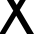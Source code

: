 SplineFontDB: 3.2
FontName: 0001_0001.ttf
FullName: Untitled50
FamilyName: Untitled50
Weight: Regular
Copyright: Copyright (c) 2023, yihui
UComments: "2023-3-15: Created with FontForge (http://fontforge.org)"
Version: 001.000
ItalicAngle: 0
UnderlinePosition: -100
UnderlineWidth: 50
Ascent: 800
Descent: 200
InvalidEm: 0
LayerCount: 2
Layer: 0 0 "Back" 1
Layer: 1 0 "Fore" 0
XUID: [1021 251 123685227 12160952]
OS2Version: 0
OS2_WeightWidthSlopeOnly: 0
OS2_UseTypoMetrics: 1
CreationTime: 1678928793
ModificationTime: 1678928793
OS2TypoAscent: 0
OS2TypoAOffset: 1
OS2TypoDescent: 0
OS2TypoDOffset: 1
OS2TypoLinegap: 0
OS2WinAscent: 0
OS2WinAOffset: 1
OS2WinDescent: 0
OS2WinDOffset: 1
HheadAscent: 0
HheadAOffset: 1
HheadDescent: 0
HheadDOffset: 1
OS2Vendor: 'PfEd'
DEI: 91125
Encoding: ISO8859-1
UnicodeInterp: none
NameList: AGL For New Fonts
DisplaySize: -48
AntiAlias: 1
FitToEm: 0
BeginChars: 256 1

StartChar: x
Encoding: 120 120 0
Width: 819
VWidth: 2048
Flags: HW
LayerCount: 2
Fore
SplineSet
-20 0 m 1
 332 557 l 1
 25 1053 l 1
 199 1053 l 1
 418 696 l 1
 647 1053 l 1
 797 1053 l 1
 494 575 l 1
 850 0 l 1
 676 0 l 1
 406 438 l 1
 129 0 l 1
 -20 0 l 1
EndSplineSet
EndChar
EndChars
EndSplineFont
